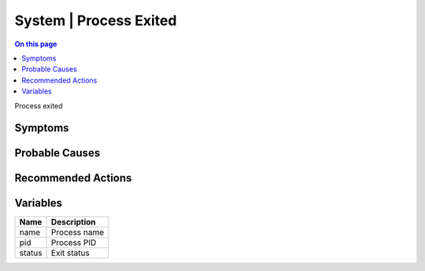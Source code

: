 .. _event-class-system-process-exited:

=======================
System | Process Exited
=======================
.. contents:: On this page
    :local:
    :backlinks: none
    :depth: 1
    :class: singlecol

Process exited

Symptoms
--------
.. todo::
    Describe System | Process Exited symptoms

Probable Causes
---------------
.. todo::
    Describe System | Process Exited probable causes

Recommended Actions
-------------------
.. todo::
    Describe System | Process Exited recommended actions

Variables
----------
==================== ==================================================
Name                 Description
==================== ==================================================
name                 Process name
pid                  Process PID
status               Exit status
==================== ==================================================
